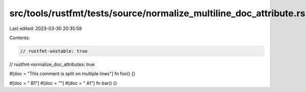 src/tools/rustfmt/tests/source/normalize_multiline_doc_attribute.rs
===================================================================

Last edited: 2023-03-30 20:35:59

Contents:

.. code-block:: rs

    // rustfmt-unstable: true
// rustfmt-normalize_doc_attributes: true

#[doc = "This comment
is split
on multiple lines"]
fn foo() {}

#[doc = " B1"]
#[doc = ""]
#[doc = " A1"]
fn bar() {}



